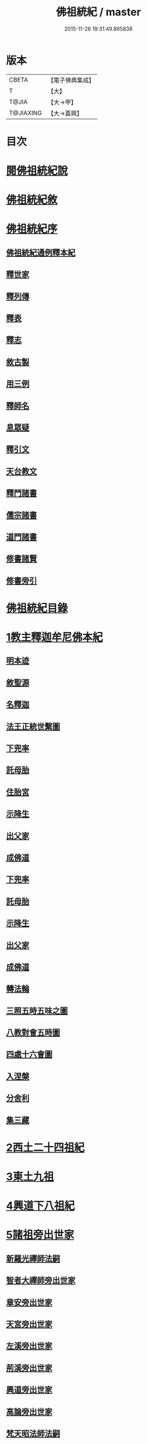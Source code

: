 #+TITLE: 佛祖統紀 / master
#+DATE: 2015-11-26 19:31:49.865838
* 版本
 |     CBETA|【電子佛典集成】|
 |         T|【大】     |
 |     T@JIA|【大→甲】   |
 | T@JIAXING|【大→嘉興】  |

* 目次
* [[file:KR6r0012_001.txt::001-0129a3][閱佛祖統紀說]]
* [[file:KR6r0012_001.txt::0129b2][佛祖統紀敘]]
* [[file:KR6r0012_001.txt::0129b18][佛祖統紀序]]
** [[file:KR6r0012_001.txt::0130a11][佛祖統紀通例釋本紀]]
** [[file:KR6r0012_001.txt::0130b8][釋世家]]
** [[file:KR6r0012_001.txt::0130b12][釋列傳]]
** [[file:KR6r0012_001.txt::0130b19][釋表]]
** [[file:KR6r0012_001.txt::0130b25][釋志]]
** [[file:KR6r0012_001.txt::0130c23][敘古製]]
** [[file:KR6r0012_001.txt::0131a19][用三例]]
** [[file:KR6r0012_001.txt::0131b8][釋師名]]
** [[file:KR6r0012_001.txt::0131b17][息眾疑]]
** [[file:KR6r0012_001.txt::0131c1][釋引文]]
** [[file:KR6r0012_001.txt::0131c23][天台教文]]
** [[file:KR6r0012_001.txt::0132a1][釋門諸書]]
** [[file:KR6r0012_001.txt::0132a9][儒宗諸書]]
** [[file:KR6r0012_001.txt::0132a22][道門諸書]]
** [[file:KR6r0012_001.txt::0132a29][修書諸賢]]
** [[file:KR6r0012_001.txt::0132b11][修書旁引]]
* [[file:KR6r0012_001.txt::0132b25][佛祖統紀目錄]]
* [[file:KR6r0012_001.txt::0134c13][1教主釋迦牟尼佛本紀]]
** [[file:KR6r0012_001.txt::0134c14][明本迹]]
** [[file:KR6r0012_001.txt::0138c23][敘聖源]]
** [[file:KR6r0012_001.txt::0139a15][名釋迦]]
** [[file:KR6r0012_001.txt::0140a6][法王正統世繫圖]]
** [[file:KR6r0012_002.txt::002-0140b14][下兜率]]
** [[file:KR6r0012_002.txt::0140c23][託母胎]]
** [[file:KR6r0012_002.txt::0141a3][住胎宮]]
** [[file:KR6r0012_002.txt::0141a15][示降生]]
** [[file:KR6r0012_002.txt::0141a22][出父家]]
** [[file:KR6r0012_002.txt::0141a29][成佛道]]
** [[file:KR6r0012_002.txt::0141b20][下兜率]]
** [[file:KR6r0012_002.txt::0141c5][託母胎]]
** [[file:KR6r0012_002.txt::0142a8][示降生]]
** [[file:KR6r0012_002.txt::0144a19][出父家]]
** [[file:KR6r0012_002.txt::0146a4][成佛道]]
** [[file:KR6r0012_003.txt::003-0146b9][轉法輪]]
** [[file:KR6r0012_003.txt::0147d1][三照五時五味之圖]]
** [[file:KR6r0012_003.txt::0148d1][八教對會五時圖]]
** [[file:KR6r0012_003.txt::0158c16][四處十六會圖]]
** [[file:KR6r0012_004.txt::004-0163c14][入涅槃]]
** [[file:KR6r0012_004.txt::0167b8][分舍利]]
** [[file:KR6r0012_004.txt::0167c20][集三藏]]
* [[file:KR6r0012_005.txt::005-0169a12][2西土二十四祖紀]]
* [[file:KR6r0012_006.txt::006-0177c7][3東土九祖]]
* [[file:KR6r0012_008.txt::008-0189c5][4興道下八祖紀]]
* [[file:KR6r0012_009.txt::009-0194b19][5諸祖旁出世家]]
** [[file:KR6r0012_009.txt::0196b13][新羅光禪師法嗣]]
** [[file:KR6r0012_009.txt::0196b24][智者大禪師旁出世家]]
** [[file:KR6r0012_010.txt::0201c19][章安旁出世家]]
** [[file:KR6r0012_010.txt::0202a29][天宮旁出世家]]
** [[file:KR6r0012_010.txt::0202c11][左溪旁出世家]]
** [[file:KR6r0012_010.txt::0203b9][荊溪旁出世家]]
** [[file:KR6r0012_010.txt::0204a10][興道旁出世家]]
** [[file:KR6r0012_010.txt::0204a17][高論旁出世家]]
** [[file:KR6r0012_010.txt::0205b8][梵天昭法師法嗣]]
** [[file:KR6r0012_010.txt::0205b25][孤山圓法師法嗣]]
** [[file:KR6r0012_010.txt::0205c18][淨光法師旁出世家]]
** [[file:KR6r0012_010.txt::0206c26][國清昱法師法嗣]]
** [[file:KR6r0012_010.txt::0207a14][寶雲旁出世家]]
* [[file:KR6r0012_011.txt::011-0209c5][6諸師列傳]]
** [[file:KR6r0012_011.txt::0210a5][天竺式法師法嗣]]
** [[file:KR6r0012_011.txt::0210b27][明智韶法師法嗣]]
** [[file:KR6r0012_011.txt::0212a9][海月辯法師法嗣]]
** [[file:KR6r0012_011.txt::0212b1][淨慧義法師法嗣]]
** [[file:KR6r0012_011.txt::0212c18][辯才淨法師法嗣]]
** [[file:KR6r0012_011.txt::0213a3][慈覺堪法師法嗣]]
** [[file:KR6r0012_011.txt::0213a23][法寶雅法師法嗣]]
** [[file:KR6r0012_011.txt::0213b13][興國基法師法嗣]]
** [[file:KR6r0012_012.txt::012-0213c19][法智法師法嗣]]
** [[file:KR6r0012_013.txt::0217a1][廣智法師法嗣]]
** [[file:KR6r0012_013.txt::0217c6][神照法師法嗣]]
** [[file:KR6r0012_013.txt::0218c9][南屏法師法嗣]]
** [[file:KR6r0012_013.txt::0219a13][三學法師法嗣]]
** [[file:KR6r0012_013.txt::0219a21][浮石法師法嗣]]
** [[file:KR6r0012_013.txt::0219b1][廣慈法師法嗣]]
** [[file:KR6r0012_014.txt::0220b1][神智文法師法嗣]]
** [[file:KR6r0012_014.txt::0221a12][法真咸法師法嗣]]
** [[file:KR6r0012_014.txt::0221a19][神悟謙法師法嗣]]
** [[file:KR6r0012_014.txt::0222a12][慈辯諫法師法嗣]]
** [[file:KR6r0012_014.txt::0224a7][南屏文法師法嗣]]
** [[file:KR6r0012_014.txt::0224a19][超果賢法師法嗣]]
** [[file:KR6r0012_014.txt::0224b6][景雲其法師法嗣]]
** [[file:KR6r0012_015.txt::0225b27][明智立法師法嗣]]
** [[file:KR6r0012_015.txt::0226b11][草堂元法師法嗣]]
** [[file:KR6r0012_015.txt::0226c12][安國惠法師法嗣]]
** [[file:KR6r0012_015.txt::0227b6][北禪梵法主法嗣]]
** [[file:KR6r0012_015.txt::0227b16][德藏瑛法師法嗣]]
** [[file:KR6r0012_015.txt::0227c4][車溪卿法師法嗣]]
** [[file:KR6r0012_015.txt::0228b19][慧覺玉法師法嗣]]
** [[file:KR6r0012_015.txt::0229b7][圓覺慈法師法嗣]]
** [[file:KR6r0012_015.txt::0229c2][普明靖法師法嗣]]
** [[file:KR6r0012_015.txt::0229c20][梵慈普法師法嗣]]
** [[file:KR6r0012_015.txt::0230a27][清辯齊法師法嗣]]
** [[file:KR6r0012_016.txt::0230c8][息菴淵法師法嗣]]
** [[file:KR6r0012_016.txt::0231a21][智涌然法師法嗣]]
** [[file:KR6r0012_016.txt::0232b8][真教仙法師法嗣]]
** [[file:KR6r0012_016.txt::0232c20][超果道法師法嗣]]
** [[file:KR6r0012_016.txt::0232c26][竹菴觀法師法嗣]]
** [[file:KR6r0012_016.txt::0233b10][牧菴朋法師法嗣]]
** [[file:KR6r0012_016.txt::0233b23][祥符忻法師法嗣]]
** [[file:KR6r0012_016.txt::0233c11][清修久法師法嗣]]
** [[file:KR6r0012_016.txt::0234a27][澄覺煥法師法嗣]]
** [[file:KR6r0012_016.txt::0234b6][法照皎法師法嗣]]
** [[file:KR6r0012_016.txt::0234b20][圓照光法師法嗣]]
** [[file:KR6r0012_016.txt::0234c2][東靈欽法師法嗣]]
** [[file:KR6r0012_017.txt::0235a15][圓辯琛法師法嗣]]
** [[file:KR6r0012_017.txt::0235c27][覺雲連法師法嗣]]
** [[file:KR6r0012_017.txt::0236a11][證悟智法師法嗣]]
** [[file:KR6r0012_017.txt::0237a11][慈室雲法師法嗣]]
** [[file:KR6r0012_017.txt::0237b10][能仁山法師法嗣]]
** [[file:KR6r0012_017.txt::0237b17][揚尖淵法師法嗣]]
** [[file:KR6r0012_018.txt::0238a19][休菴舟法師法嗣]]
** [[file:KR6r0012_018.txt::0238b12][法明節法師法嗣]]
** [[file:KR6r0012_018.txt::0238b18][月堂詢法師法嗣]]
* [[file:KR6r0012_019.txt::0240b11][柏庭月法師法嗣]]
** [[file:KR6r0012_019.txt::0240b11][柏庭月法師法嗣]]
* [[file:KR6r0012_021.txt::021-0241a12][7諸師雜傳]]
* [[file:KR6r0012_022.txt::022-0244a11][8未詳承嗣傳]]
* [[file:KR6r0012_023.txt::023-0247a27][9歷代傳教表]]
* [[file:KR6r0012_024.txt::024-0250a9][10佛祖世繫表]]
** [[file:KR6r0012_024.txt::0250b7][西土佛祖]]
** [[file:KR6r0012_024.txt::0250d1][東土十七祖]]
* [[file:KR6r0012_025.txt::025-0258a13][11山家教典志]]
* [[file:KR6r0012_026.txt::026-0260c18][12淨土立教志]]
** [[file:KR6r0012_026.txt::026-0260c19][蓮社七祖]]
** [[file:KR6r0012_026.txt::0265a22][蓮社十八賢]]
** [[file:KR6r0012_026.txt::0265b1][蓮社百二十三人]]
** [[file:KR6r0012_026.txt::0265b15][不入社諸賢]]
** [[file:KR6r0012_026.txt::0265b17][十八賢傳]]
** [[file:KR6r0012_026.txt::0268c26][百二十三人傳]]
** [[file:KR6r0012_026.txt::0269c14][不入社諸賢傳]]
** [[file:KR6r0012_026.txt::0270a18][廬山法師碑]]
** [[file:KR6r0012_026.txt::0270c9][廬山法師影堂碑]]
** [[file:KR6r0012_026.txt::0271a22][東林影堂六事]]
** [[file:KR6r0012_027.txt::0273a12][往生高僧傳]]
** [[file:KR6r0012_028.txt::028-0281c19][往生高尼傳]]
** [[file:KR6r0012_028.txt::0282a19][往生雜眾傳]]
** [[file:KR6r0012_028.txt::0282b22][往生公卿傳]]
** [[file:KR6r0012_028.txt::0286a15][往生女倫傳]]
** [[file:KR6r0012_028.txt::0288c9][往生惡輩傳]]
** [[file:KR6r0012_028.txt::0289a13][往生禽魚傳]]
** [[file:KR6r0012_028.txt::0289b14][往生續遺]]
** [[file:KR6r0012_028.txt::0290a15][往生高尼傳]]
** [[file:KR6r0012_028.txt::0290a20][往生雜眾傳]]
** [[file:KR6r0012_028.txt::0290a24][往生公卿傳]]
** [[file:KR6r0012_028.txt::0290b9][往生士庶傳]]
** [[file:KR6r0012_028.txt::0290b19][往生女倫傳]]
** [[file:KR6r0012_028.txt::0290c8][往生惡輩傳]]
** [[file:KR6r0012_028.txt::0290c12][往生禽魚傳]]
** [[file:KR6r0012_028.txt::0290c21][往生續遺]]
* [[file:KR6r0012_029.txt::029-0290c28][13諸宗立教志]]
** [[file:KR6r0012_029.txt::029-0290c29][達磨禪宗]]
** [[file:KR6r0012_029.txt::0292c3][賢首宗教]]
** [[file:KR6r0012_029.txt::0294a29][慈恩宗教]]
** [[file:KR6r0012_029.txt::0296c6][南山律學]]
* [[file:KR6r0012_030.txt::030-0297c26][14三世出興志]]
* [[file:KR6r0012_031.txt::031-0302c28][15世界名體志]]
** [[file:KR6r0012_031.txt::0306b6][土水風輪會異]]
** [[file:KR6r0012_032.txt::032-0311a27][東土震旦地里圖]]
* [[file:KR6r0012_033.txt::033-0318a26][16法門光顯志]]
* [[file:KR6r0012_034.txt::034-0325a6][17法運通塞志]]
** [[file:KR6r0012_034.txt::034-0325a7][序]]
** [[file:KR6r0012_034.txt::034-0325a21][周昭王以前]]
*** [[file:KR6r0012_034.txt::034-0325a21][明本迹]]
*** [[file:KR6r0012_034.txt::0325b5][下兜率]]
*** [[file:KR6r0012_034.txt::0325b17][託母胎]]
*** [[file:KR6r0012_034.txt::0325b24][示降生]]
** [[file:KR6r0012_034.txt::0325b25][周]]
*** [[file:KR6r0012_034.txt::0325b26][昭王]]
*** [[file:KR6r0012_034.txt::0325c21][出父家]]
*** [[file:KR6r0012_034.txt::0326a5][穆王]]
*** [[file:KR6r0012_034.txt::0326a6][成佛道]]
*** [[file:KR6r0012_034.txt::0326b5][轉法輪]]
*** [[file:KR6r0012_034.txt::0326c3][入涅槃]]
*** [[file:KR6r0012_034.txt::0326c27][分舍利]]
*** [[file:KR6r0012_034.txt::0327a3][結集三藏]]
*** [[file:KR6r0012_034.txt::0327b9][懿王]]
*** [[file:KR6r0012_034.txt::0327b19][孝王]]
*** [[file:KR6r0012_034.txt::0327b26][厲王]]
*** [[file:KR6r0012_034.txt::0327c23][平王]]
*** [[file:KR6r0012_034.txt::0327c26][莊王]]
*** [[file:KR6r0012_034.txt::0328a10][襄王]]
*** [[file:KR6r0012_034.txt::0328a20][元王]]
*** [[file:KR6r0012_034.txt::0328a23][貞定王]]
*** [[file:KR6r0012_034.txt::0328b2][考王]]
*** [[file:KR6r0012_034.txt::0328b6][威烈王]]
*** [[file:KR6r0012_034.txt::0328b9][顯聖王]]
*** [[file:KR6r0012_034.txt::0328b18][赧王]]
** [[file:KR6r0012_034.txt::0328b22][秦]]
*** [[file:KR6r0012_034.txt::0328b23][始皇]]
** [[file:KR6r0012_035.txt::035-0328c26][西漢]]
*** [[file:KR6r0012_035.txt::035-0328c27][武帝]]
*** [[file:KR6r0012_035.txt::0329a13][成帝]]
*** [[file:KR6r0012_035.txt::0329a26][哀帝]]
** [[file:KR6r0012_035.txt::0329b13][東漢]]
*** [[file:KR6r0012_035.txt::0329b14][明帝]]
*** [[file:KR6r0012_035.txt::0330c10][安帝]]
*** [[file:KR6r0012_035.txt::0330c13][順帝]]
*** [[file:KR6r0012_035.txt::0330c16][桓帝]]
*** [[file:KR6r0012_035.txt::0330c27][靈帝]]
*** [[file:KR6r0012_035.txt::0331a24][獻帝]]
** [[file:KR6r0012_035.txt::0331b23][魏]]
*** [[file:KR6r0012_035.txt::0331b24][文帝]]
*** [[file:KR6r0012_035.txt::0331c7][明帝]]
*** [[file:KR6r0012_035.txt::0331c9][齊王]]
*** [[file:KR6r0012_035.txt::0332a11][高貴鄉公]]
*** [[file:KR6r0012_035.txt::0332b12][定王]]
*** [[file:KR6r0012_035.txt::0332c3][簡王]]
*** [[file:KR6r0012_035.txt::0332c21][景王]]
*** [[file:KR6r0012_035.txt::0332c29][敬王]]
*** [[file:KR6r0012_035.txt::0334c17][高祖]]
*** [[file:KR6r0012_035.txt::0335a19][惠帝]]
*** [[file:KR6r0012_035.txt::0335a22][文帝]]
*** [[file:KR6r0012_035.txt::0335c24][昭帝]]
*** [[file:KR6r0012_035.txt::0336a10][宣露]]
*** [[file:KR6r0012_035.txt::0336a13][元帝]]
*** [[file:KR6r0012_035.txt::0336b28][章帝]]
** [[file:KR6r0012_036.txt::036-0338b7][晉]]
*** [[file:KR6r0012_036.txt::036-0338b8][武帝]]
*** [[file:KR6r0012_036.txt::0338c19][惠帝]]
*** [[file:KR6r0012_036.txt::0339a7][懷帝]]
*** [[file:KR6r0012_036.txt::0339b6][愍帝]]
*** [[file:KR6r0012_036.txt::0339b12][元帝]]
*** [[file:KR6r0012_036.txt::0339b23][明帝]]
*** [[file:KR6r0012_036.txt::0339c4][成帝]]
*** [[file:KR6r0012_036.txt::0340a9][康帝]]
*** [[file:KR6r0012_036.txt::0340a20][穆帝]]
*** [[file:KR6r0012_036.txt::0340b2][哀帝]]
*** [[file:KR6r0012_036.txt::0340b19][廢帝]]
*** [[file:KR6r0012_036.txt::0340b28][簡文帝]]
*** [[file:KR6r0012_036.txt::0340c11][孝武帝]]
*** [[file:KR6r0012_036.txt::0341b28][安帝]]
*** [[file:KR6r0012_036.txt::0343c19][恭帝]]
** [[file:KR6r0012_036.txt::0343c23][宋]]
*** [[file:KR6r0012_036.txt::0343c24][高祖]]
*** [[file:KR6r0012_036.txt::0344a16][少帝]]
*** [[file:KR6r0012_036.txt::0344a19][文帝]]
*** [[file:KR6r0012_036.txt::0346a16][前廢帝]]
*** [[file:KR6r0012_036.txt::0346a21][明帝]]
*** [[file:KR6r0012_036.txt::0346c2][後廢帝]]
*** [[file:KR6r0012_036.txt::0346c5][順帝]]
** [[file:KR6r0012_036.txt::0346c7][齊]]
*** [[file:KR6r0012_036.txt::0346c8][高帝]]
*** [[file:KR6r0012_036.txt::0346c21][武帝]]
*** [[file:KR6r0012_036.txt::0347c5][明帝]]
*** [[file:KR6r0012_036.txt::0347c22][東昏侯]]
** [[file:KR6r0012_037.txt::037-0348b18][梁]]
*** [[file:KR6r0012_037.txt::037-0348b19][武帝]]
*** [[file:KR6r0012_037.txt::0351c22][簡文帝]]
*** [[file:KR6r0012_037.txt::0352a8][元帝]]
*** [[file:KR6r0012_037.txt::0352a24][敬帝]]
** [[file:KR6r0012_037.txt::0352b5][陳]]
*** [[file:KR6r0012_037.txt::0352b6][武帝]]
*** [[file:KR6r0012_037.txt::0352b23][文帝]]
*** [[file:KR6r0012_037.txt::0352c8][廢帝]]
*** [[file:KR6r0012_037.txt::0352c11][宣帝]]
*** [[file:KR6r0012_037.txt::0353b11][後主]]
** [[file:KR6r0012_038.txt::038-0353c21][北魏]]
*** [[file:KR6r0012_038.txt::038-0353c22][太祖]]
*** [[file:KR6r0012_038.txt::038-0353c28][明元]]
*** [[file:KR6r0012_038.txt::0354a11][太武]]
*** [[file:KR6r0012_038.txt::0354c17][文成]]
*** [[file:KR6r0012_038.txt::0355a8][獻文]]
*** [[file:KR6r0012_038.txt::0355a20][孝文]]
*** [[file:KR6r0012_038.txt::0355b14][宣武]]
*** [[file:KR6r0012_038.txt::0355c9][孝明]]
*** [[file:KR6r0012_038.txt::0356a1][孝莊]]
*** [[file:KR6r0012_038.txt::0356a11][節閔]]
*** [[file:KR6r0012_038.txt::0356a16][孝武]]
*** [[file:KR6r0012_038.txt::0356a21][文帝]]
** [[file:KR6r0012_038.txt::0356c18][北齊]]
*** [[file:KR6r0012_038.txt::0356c19][文宣]]
*** [[file:KR6r0012_038.txt::0357c14][武成]]
*** [[file:KR6r0012_038.txt::0358a1][後主]]
** [[file:KR6r0012_038.txt::0358a7][北周]]
*** [[file:KR6r0012_038.txt::0358a8][閔帝]]
*** [[file:KR6r0012_038.txt::0358a16][武帝]]
*** [[file:KR6r0012_038.txt::0359a1][宣帝]]
*** [[file:KR6r0012_038.txt::0359a13][靜帝]]
** [[file:KR6r0012_039.txt::039-0359b17][隋]]
*** [[file:KR6r0012_039.txt::039-0359b18][文帝]]
*** [[file:KR6r0012_039.txt::0361b21][煬帝]]
*** [[file:KR6r0012_039.txt::0362a21][恭帝]]
** [[file:KR6r0012_039.txt::0362a24][唐]]
*** [[file:KR6r0012_039.txt::0362a25][高祖]]
*** [[file:KR6r0012_039.txt::0363b7][太宗]]
*** [[file:KR6r0012_039.txt::0366c15][高宗]]
*** [[file:KR6r0012_039.txt::0369b22][則天武后]]
*** [[file:KR6r0012_040.txt::040-0371b8][中宗]]
*** [[file:KR6r0012_040.txt::0372c24][睿宗]]
*** [[file:KR6r0012_040.txt::0373a28][玄宗]]
*** [[file:KR6r0012_040.txt::0375c18][肅宗]]
*** [[file:KR6r0012_041.txt::041-0377c25][代宗]]
*** [[file:KR6r0012_041.txt::0379a22][德宗]]
*** [[file:KR6r0012_041.txt::0380b13][順宗]]
*** [[file:KR6r0012_041.txt::0380b19][憲宗]]
*** [[file:KR6r0012_042.txt::042-0384b6][穆宗]]
*** [[file:KR6r0012_042.txt::0384c10][敬宗]]
*** [[file:KR6r0012_042.txt::0384c26][文宗]]
*** [[file:KR6r0012_042.txt::0385c23][武宗]]
*** [[file:KR6r0012_042.txt::0386b14][宣宗]]
*** [[file:KR6r0012_042.txt::0388c14][懿宗]]
*** [[file:KR6r0012_042.txt::0389a24][僖宗]]
*** [[file:KR6r0012_042.txt::0389c17][昭宗]]
*** [[file:KR6r0012_042.txt::0390b2][景宗]]
** [[file:KR6r0012_042.txt::0390b15][五代梁]]
*** [[file:KR6r0012_042.txt::0390b16][太祖]]
*** [[file:KR6r0012_042.txt::0390b27][末帝]]
** [[file:KR6r0012_042.txt::0391a26][唐]]
*** [[file:KR6r0012_042.txt::0391a27][莊宗]]
*** [[file:KR6r0012_042.txt::0391b13][明宗]]
*** [[file:KR6r0012_042.txt::0391b22][末帝]]
** [[file:KR6r0012_042.txt::0391c13][晉]]
*** [[file:KR6r0012_042.txt::0391c14][高祖]]
*** [[file:KR6r0012_042.txt::0391c27][少帝]]
** [[file:KR6r0012_042.txt::0392a19][漢]]
*** [[file:KR6r0012_042.txt::0392a20][高祖]]
*** [[file:KR6r0012_042.txt::0392a23][隱帝]]
** [[file:KR6r0012_042.txt::0392a27][周]]
*** [[file:KR6r0012_042.txt::0392a28][太祖]]
*** [[file:KR6r0012_042.txt::0392b6][世宗]]
** [[file:KR6r0012_043.txt::043-0394a7][宋]]
*** [[file:KR6r0012_043.txt::043-0394a8][太祖]]
*** [[file:KR6r0012_043.txt::0396c18][太宗]]
*** [[file:KR6r0012_044.txt::044-0402a7][真宗]]
*** [[file:KR6r0012_045.txt::045-0408b24][仁宗]]
*** [[file:KR6r0012_045.txt::0413c24][英宗]]
*** [[file:KR6r0012_045.txt::0414a17][神宗]]
*** [[file:KR6r0012_046.txt::046-0417b7][哲宗]]
*** [[file:KR6r0012_046.txt::0418c22][徽宗]]
*** [[file:KR6r0012_046.txt::0422b24][欽宗]]
*** [[file:KR6r0012_047.txt::047-0423b7][高宗]]
*** [[file:KR6r0012_047.txt::0427b12][孝宗]]
*** [[file:KR6r0012_047.txt::0430b23][光宗]]
*** [[file:KR6r0012_048.txt::048-0430c23][寧宗]]
*** [[file:KR6r0012_048.txt::0431b15][理宗]]
*** [[file:KR6r0012_048.txt::0433c1][度宗]]
*** [[file:KR6r0012_048.txt::0433c9][少帝]]
** [[file:KR6r0012_048.txt::0433c14][元]]
*** [[file:KR6r0012_048.txt::0433c15][世祖聖德神功文武皇帝]]
*** [[file:KR6r0012_048.txt::0435b1][成宗欽明廣孝皇帝]]
*** [[file:KR6r0012_048.txt::0435b18][武宗仁惠宣孝皇帝]]
*** [[file:KR6r0012_048.txt::0435c11][仁宗文英武章皇帝]]
*** [[file:KR6r0012_048.txt::0436a17][英宗]]
*** [[file:KR6r0012_048.txt::0436b14][晉王史稱泰定帝]]
*** [[file:KR6r0012_048.txt::0436c23][文宗]]
*** [[file:KR6r0012_048.txt::0437a18][順帝]]
* [[file:KR6r0012_049.txt::049-0438a22][18名文光教志]]
** [[file:KR6r0012_049.txt::0438b2][天台禪林寺碑]]
** [[file:KR6r0012_049.txt::0438c27][天台止觀統例]]
** [[file:KR6r0012_049.txt::0440a25][智者大師傳論]]
** [[file:KR6r0012_049.txt::0440c12][聖安寺無姓和尚碑]]
** [[file:KR6r0012_049.txt::0441a18][無姓碑陰記]]
** [[file:KR6r0012_049.txt::0441b6][龍興寺淨土院記]]
** [[file:KR6r0012_049.txt::0441c2][法智大師行業碑]]
** [[file:KR6r0012_049.txt::0442b16][止觀坐禪法要記]]
** [[file:KR6r0012_049.txt::0442c6][三千有門頌]]
** [[file:KR6r0012_049.txt::0442c23][與明智法師書]]
** [[file:KR6r0012_049.txt::0443c21][南湖淨土院記]]
** [[file:KR6r0012_050.txt::050-0444c28][明智法師碑論]]
** [[file:KR6r0012_050.txt::0445b19][南湖法智大師像贊]]
** [[file:KR6r0012_050.txt::0445b26][永嘉西湖法明寺疏]]
** [[file:KR6r0012_050.txt::0445c11][重刊刪定止觀序]]
** [[file:KR6r0012_050.txt::0445c22][與喻貢元書]]
** [[file:KR6r0012_050.txt::0446a22][始終心要]]
** [[file:KR6r0012_050.txt::0446c14][四十二章經疏序]]
** [[file:KR6r0012_050.txt::0447a17][與駱御史書]]
** [[file:KR6r0012_050.txt::0447b14][南岳止觀後序]]
** [[file:KR6r0012_050.txt::0447c28][書紳]]
** [[file:KR6r0012_050.txt::0448a17][觀心十法界圖]]
** [[file:KR6r0012_050.txt::0449c25][宗門尊祖議]]
* [[file:KR6r0012_051.txt::051-0450b7][19歷代會要志]]
** [[file:KR6r0012_051.txt::051-0450b19][君上奉法]]
** [[file:KR6r0012_051.txt::0451c20][屢朝拜佛]]
** [[file:KR6r0012_051.txt::0452a9][天書御製]]
** [[file:KR6r0012_051.txt::0452b6][聖君護法]]
** [[file:KR6r0012_051.txt::0452c4][試經度僧]]
** [[file:KR6r0012_051.txt::0452c27][特恩度僧]]
** [[file:KR6r0012_051.txt::0453a22][進納度僧]]
** [[file:KR6r0012_051.txt::0453b3][士夫出家]]
** [[file:KR6r0012_051.txt::0453c3][沙門封爵]]
** [[file:KR6r0012_051.txt::0453c27][僧職師號]]
** [[file:KR6r0012_051.txt::0454b14][不拜君父]]
** [[file:KR6r0012_051.txt::0454b25][不稱臣僧]]
** [[file:KR6r0012_051.txt::0454c1][崇禮高行]]
** [[file:KR6r0012_051.txt::0454c16][沙門著書]]
** [[file:KR6r0012_052.txt::0455b1][宿命前身]]
** [[file:KR6r0012_052.txt::0455c1][放生禁殺]]
** [[file:KR6r0012_052.txt::0455c24][祈禱災異]]
** [[file:KR6r0012_052.txt::0456b8][國朝典故]]
** [[file:KR6r0012_052.txt::0456c24][諸國朝貢]]
** [[file:KR6r0012_052.txt::0457b25][聖祖開先]]
** [[file:KR6r0012_052.txt::0457c22][歷朝讖瑞]]
** [[file:KR6r0012_052.txt::0458b1][先聖出家]]
** [[file:KR6r0012_052.txt::0458b19][大儒名世]]
** [[file:KR6r0012_052.txt::0458c20][興建儒學]]
** [[file:KR6r0012_052.txt::0459a13][天師世次]]
** [[file:KR6r0012_052.txt::0459b5][仙真顯迹]]
** [[file:KR6r0012_052.txt::0460a29][道流知名]]
** [[file:KR6r0012_052.txt::0460b13][修學道科]]
** [[file:KR6r0012_053.txt::053-0460c14][北天佛牙]]
** [[file:KR6r0012_053.txt::0461a1][鄮山舍利]]
** [[file:KR6r0012_053.txt::0461b20][鳳翔佛骨]]
** [[file:KR6r0012_053.txt::0461c2][陳留佛指]]
** [[file:KR6r0012_053.txt::0461c9][瑞像應世]]
** [[file:KR6r0012_053.txt::0462a15][聖賢出化]]
** [[file:KR6r0012_053.txt::0462c8][立壇受戒]]
** [[file:KR6r0012_053.txt::0463a7][設像置經]]
** [[file:KR6r0012_053.txt::0463b20][建寺造塔]]
** [[file:KR6r0012_053.txt::0464b27][西天求法]]
** [[file:KR6r0012_053.txt::0464c28][東土譯經]]
** [[file:KR6r0012_053.txt::0465c13][經目僧數]]
** [[file:KR6r0012_053.txt::0465c24][天台傳教]]
** [[file:KR6r0012_053.txt::0466b22][禪苑傳燈]]
** [[file:KR6r0012_053.txt::0467a26][律宗垂範]]
** [[file:KR6r0012_053.txt::0467b19][神尼異行]]
** [[file:KR6r0012_053.txt::0467c11][名山勝迹]]
** [[file:KR6r0012_053.txt::0468a25][聖教感通]]
** [[file:KR6r0012_053.txt::0468c19][持誦功深]]
** [[file:KR6r0012_053.txt::0469b5][西遊樂國]]
** [[file:KR6r0012_054.txt::054-0469c21][三教出興　釋　道　儒]]
** [[file:KR6r0012_054.txt::0470c16][三教厄運　儒　道　釋]]
** [[file:KR6r0012_054.txt::0471c8][三教訞偽　儒　道　釋]]
** [[file:KR6r0012_054.txt::0471c20][三教談論]]
** [[file:KR6r0012_054.txt::0472a3][僧道角法]]
** [[file:KR6r0012_054.txt::0472a23][僧先道後]]
** [[file:KR6r0012_054.txt::0472b20][內律分財]]
** [[file:KR6r0012_054.txt::0472b25][僧制治罰]]
** [[file:KR6r0012_054.txt::0472c18][僧籍免丁]]
** [[file:KR6r0012_054.txt::0473a7][賜諡封塔]]
** [[file:KR6r0012_054.txt::0473b9][褒恤終亡]]
** [[file:KR6r0012_054.txt::0473b24][臨終瑞相]]
** [[file:KR6r0012_054.txt::0473c11][君臣慢法]]
** [[file:KR6r0012_054.txt::0473c28][韓歐排佛]]
** [[file:KR6r0012_054.txt::0474b26][化胡偽經]]
** [[file:KR6r0012_054.txt::0474c10][事魔邪黨]]
** [[file:KR6r0012_054.txt::0475a23][毀法惡報]]
** [[file:KR6r0012_054.txt::0475b16][刊板後記]]
* 卷
** [[file:KR6r0012_001.txt][佛祖統紀 1]]
** [[file:KR6r0012_002.txt][佛祖統紀 2]]
** [[file:KR6r0012_003.txt][佛祖統紀 3]]
** [[file:KR6r0012_004.txt][佛祖統紀 4]]
** [[file:KR6r0012_005.txt][佛祖統紀 5]]
** [[file:KR6r0012_006.txt][佛祖統紀 6]]
** [[file:KR6r0012_007.txt][佛祖統紀 7]]
** [[file:KR6r0012_008.txt][佛祖統紀 8]]
** [[file:KR6r0012_009.txt][佛祖統紀 9]]
** [[file:KR6r0012_010.txt][佛祖統紀 10]]
** [[file:KR6r0012_011.txt][佛祖統紀 11]]
** [[file:KR6r0012_012.txt][佛祖統紀 12]]
** [[file:KR6r0012_013.txt][佛祖統紀 13]]
** [[file:KR6r0012_014.txt][佛祖統紀 14]]
** [[file:KR6r0012_015.txt][佛祖統紀 15]]
** [[file:KR6r0012_016.txt][佛祖統紀 16]]
** [[file:KR6r0012_017.txt][佛祖統紀 17]]
** [[file:KR6r0012_018.txt][佛祖統紀 18]]
** [[file:KR6r0012_019.txt][佛祖統紀 19]]
** [[file:KR6r0012_020.txt][佛祖統紀 20]]
** [[file:KR6r0012_021.txt][佛祖統紀 21]]
** [[file:KR6r0012_022.txt][佛祖統紀 22]]
** [[file:KR6r0012_023.txt][佛祖統紀 23]]
** [[file:KR6r0012_024.txt][佛祖統紀 24]]
** [[file:KR6r0012_025.txt][佛祖統紀 25]]
** [[file:KR6r0012_026.txt][佛祖統紀 26]]
** [[file:KR6r0012_027.txt][佛祖統紀 27]]
** [[file:KR6r0012_028.txt][佛祖統紀 28]]
** [[file:KR6r0012_029.txt][佛祖統紀 29]]
** [[file:KR6r0012_030.txt][佛祖統紀 30]]
** [[file:KR6r0012_031.txt][佛祖統紀 31]]
** [[file:KR6r0012_032.txt][佛祖統紀 32]]
** [[file:KR6r0012_033.txt][佛祖統紀 33]]
** [[file:KR6r0012_034.txt][佛祖統紀 34]]
** [[file:KR6r0012_035.txt][佛祖統紀 35]]
** [[file:KR6r0012_036.txt][佛祖統紀 36]]
** [[file:KR6r0012_037.txt][佛祖統紀 37]]
** [[file:KR6r0012_038.txt][佛祖統紀 38]]
** [[file:KR6r0012_039.txt][佛祖統紀 39]]
** [[file:KR6r0012_040.txt][佛祖統紀 40]]
** [[file:KR6r0012_041.txt][佛祖統紀 41]]
** [[file:KR6r0012_042.txt][佛祖統紀 42]]
** [[file:KR6r0012_043.txt][佛祖統紀 43]]
** [[file:KR6r0012_044.txt][佛祖統紀 44]]
** [[file:KR6r0012_045.txt][佛祖統紀 45]]
** [[file:KR6r0012_046.txt][佛祖統紀 46]]
** [[file:KR6r0012_047.txt][佛祖統紀 47]]
** [[file:KR6r0012_048.txt][佛祖統紀 48]]
** [[file:KR6r0012_049.txt][佛祖統紀 49]]
** [[file:KR6r0012_050.txt][佛祖統紀 50]]
** [[file:KR6r0012_051.txt][佛祖統紀 51]]
** [[file:KR6r0012_052.txt][佛祖統紀 52]]
** [[file:KR6r0012_053.txt][佛祖統紀 53]]
** [[file:KR6r0012_054.txt][佛祖統紀 54]]
